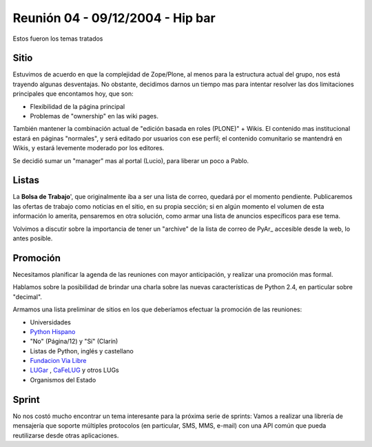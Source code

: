 
Reunión 04 - 09/12/2004 - Hip bar
=================================

Estos fueron los temas tratados

Sitio
-----

Estuvimos de acuerdo en que la complejidad de Zope/Plone, al menos para la estructura actual del grupo, nos está trayendo algunas desventajas. No obstante, decidimos darnos un tiempo mas para intentar resolver las dos limitaciones principales que encontamos hoy, que son:

* Flexibilidad de la página principal

* Problemas de "ownership" en las wiki pages.

También mantener la combinación actual de "edición basada en roles (PLONE)" + Wikis. El contenido mas institucional estará en páginas "normales", y será editado por usuarios con ese perfil; el contenido comunitario se mantendrá en Wikis, y estará levemente moderado por los editores.

Se decidió sumar un "manager" mas al portal (Lucio), para liberar un poco a Pablo.

Listas
------

La **Bolsa de Trabajo**', que originalmente iba a ser una lista de correo, quedará por el momento pendiente. Publicaremos las ofertas de trabajo como noticias en el sitio, en su propia sección; si en algún momento el volumen de esta información lo amerita, pensaremos en otra solución, como armar una lista de anuncios específicos para ese tema.

Volvimos a discutir sobre la importancia de tener un "archive" de la lista de correo de PyAr_ accesible desde la web, lo antes posible.

Promoción
---------

Necesitamos planificar la agenda de las reuniones con mayor anticipación, y realizar una promoción mas formal.

Hablamos sobre la posibilidad de brindar una charla sobre las nuevas características de Python 2.4, en particular sobre "decimal".

Armamos una lista preliminar de sitios en los que deberíamos efectuar la promoción de las reuniones:

* Universidades

* `Python Hispano`_

* "No" (Página/12) y "Sí" (Clarín)

* Listas de Python, inglés y castellano

* `Fundacion Via Libre`_

* LUGar_ , CaFeLUG_ y otros LUGs

* Organismos del Estado

Sprint
------

No nos costó mucho encontrar un tema interesante para la próxima serie de sprints: Vamos a realizar una librería de mensajería que soporte múltiples protocolos (en particular, SMS, MMS, e-mail) con una API común que pueda reutilizarse desde otras aplicaciones.

.. ############################################################################

.. _Python Hispano: http://www.pythonhispano.org/

.. _Fundacion Via Libre: http://www.vialibre.org.ar/

.. _LUGar: http://www.linux.org.ar

.. _CaFeLUG: http://www.cafelug.org.ar

